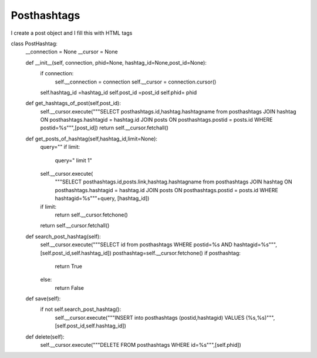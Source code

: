 Posthashtags
^^^^^^^^^^^^

I create a post object and I fill this with HTML tags

.. code-block:: python


class PostHashtag:
    __connection = None
    __cursor = None

    def __init__(self, connection, phid=None, hashtag_id=None,post_id=None):
        if connection:
            self.__connection = connection
            self.__cursor = connection.cursor()
        self.hashtag_id =hashtag_id
        self.post_id =post_id
        self.phid= phid

    def get_hashtags_of_post(self,post_id):
        self.__cursor.execute("""SELECT posthashtags.id,hashtag.hashtagname from posthashtags JOIN hashtag ON posthashtags.hashtagid = hashtag.id JOIN posts ON posthashtags.postid = posts.id WHERE postid=%s""",[post_id])
        return self.__cursor.fetchall()

    def get_posts_of_hashtag(self,hashtag_id,limit=None):
        query=""
        if limit:
            query=" limit 1"
        self.__cursor.execute(
            """SELECT posthashtags.id,posts.link,hashtag.hashtagname from posthashtags JOIN hashtag ON posthashtags.hashtagid = hashtag.id JOIN posts ON posthashtags.postid = posts.id WHERE hashtagid=%s"""+query,
            [hashtag_id])
        if limit:
            return self.__cursor.fetchone()
        return self.__cursor.fetchall()


    def search_post_hashtag(self):
        self.__cursor.execute("""SELECT id from posthashtags WHERE postid=%s AND hashtagid=%s""",[self.post_id,self.hashtag_id])
        posthashtag=self.__cursor.fetchone()
        if posthashtag:
            return True
        else:
            return False

    def save(self):
        if not self.search_post_hashtag():
            self.__cursor.execute("""INSERT into posthashtags (postid,hashtagid) VALUES (%s,%s)""",[self.post_id,self.hashtag_id])

    def delete(self):
        self.__cursor.execute("""DELETE FROM posthashtags WHERE id=%s""",[self.phid])
